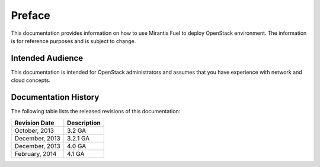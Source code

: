 .. raw:: pdf

  PageBreak

.. index: Preface

.. _Preface:

Preface
=============================

This documentation provides information on how to use Mirantis Fuel 
to deploy OpenStack environment. The information is for reference purposes 
and is subject to change.

Intended Audience
-----------------------------

This documentation is intended for OpenStack administrators and 
assumes that you have experience with network and cloud concepts. 

Documentation History
-----------------------------
The following table lists the released revisions of this documentation:

+--------------------+----------------------------+
|Revision Date       |Description                 |
+====================+============================+
|October, 2013       |3.2 GA                      |
+--------------------+----------------------------+
|December, 2013      |3.2.1 GA                    |
+--------------------+----------------------------+
|December, 2013      |4.0 GA                      |
+--------------------+----------------------------+
|February, 2014      |4.1 GA                      |
+--------------------+----------------------------+
